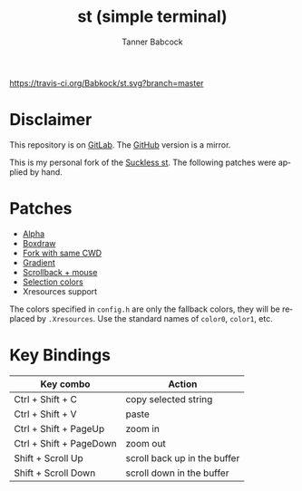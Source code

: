 #+TITLE: st (simple terminal)
#+AUTHOR: Tanner Babcock
#+EMAIL: babkock@protonmail.com
#+LANGUAGE: en

[[https://travis-ci.org/Babkock/st][https://travis-ci.org/Babkock/st.svg?branch=master]] [[https://gitlab.com/tbsuckless/st/-/commits/master][https://gitlab.com/tbsuckless/st/badges/master/pipeline.svg]]
[[https://github.com/Babkock/st/actions/workflows/c-cpp.yml/badge.svg]]
[[https://img.shields.io/badge/License-MIT-yellow.svg]]

[[https://gitlab.com/tbsuckless/st/-/raw/master/screenshot.png][https://gitlab.com/tbsuckless/st/-/raw/master/screenshot.png]]

* Disclaimer

This repository is on [[https://gitlab.com/tbsuckless/st][GitLab]]. The [[https://github.com/Babkock/st][GitHub]] version is a mirror.

This is my personal fork of the [[https://st.suckless.org][Suckless st]]. The following patches were applied by hand.

* Patches

- [[https://st.suckless.org/patches/alpha/][Alpha]]
- [[https://st.suckless.org/patches/boxdraw/][Boxdraw]]
- [[https://st.suckless.org/patches/newterm][Fork with same CWD]]
- [[https://st.suckless.org/patches/gradient/][Gradient]]
- [[https://st.suckless.org/patches/scrollback/][Scrollback + mouse]]
- [[https://st.suckless.org/patches/selectioncolors/][Selection colors]]
- Xresources support

The colors specified in =config.h= are only the fallback colors, they will be replaced by =.Xresources=. Use the standard names of =color0=, =color1=, etc.

* Key Bindings

|Key combo                |Action                   |
|-------------------------+-------------------------|
|Ctrl + Shift + C         | copy selected string    |
|Ctrl + Shift + V         | paste                   |
|Ctrl + Shift + PageUp    | zoom in                 |
|Ctrl + Shift + PageDown  | zoom out                |
|Shift + Scroll Up        | scroll back up in the buffer|
|Shift + Scroll Down      | scroll down in the buffer|

